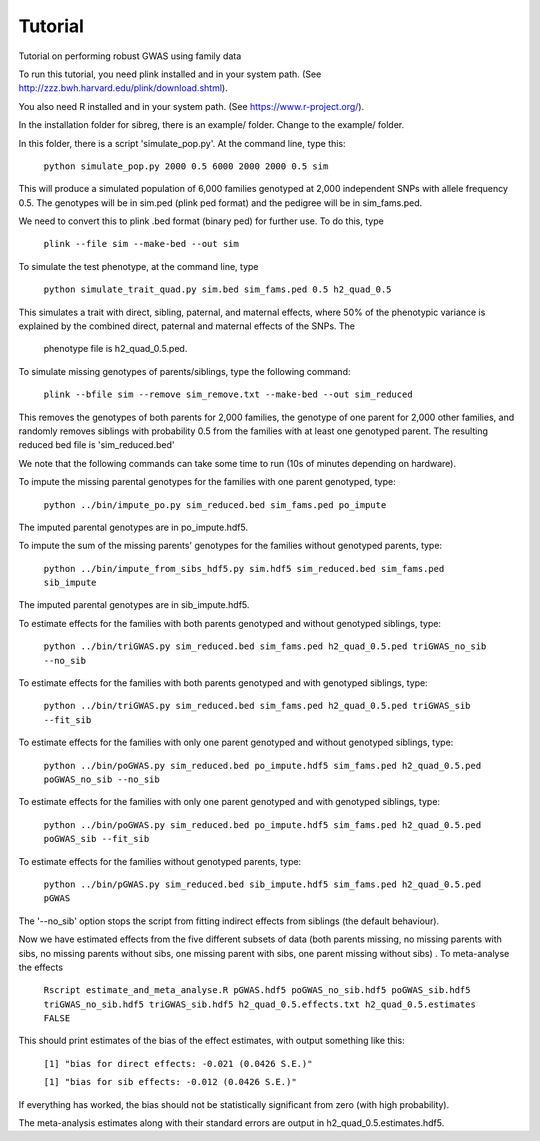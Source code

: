 Tutorial
********
Tutorial on performing robust GWAS using family data

To run this tutorial, you need plink installed and in your system path. (See http://zzz.bwh.harvard.edu/plink/download.shtml).

You also need R installed and in your system path. (See https://www.r-project.org/).

In the installation folder for sibreg, there is an example/ folder. Change to the example/ folder.

In this folder, there is a script 'simulate_pop.py'. At the command line, type this:

    ``python simulate_pop.py 2000 0.5 6000 2000 2000 0.5 sim``

This will produce a simulated population of 6,000 families genotyped at 2,000
independent SNPs with allele frequency 0.5. The genotypes will be in sim.ped (plink ped format)
and the pedigree will be in sim_fams.ped.

We need to convert this to plink .bed format (binary ped) for further use. To do this, type

    ``plink --file sim --make-bed --out sim``

To simulate the test phenotype, at the command line, type

    ``python simulate_trait_quad.py sim.bed sim_fams.ped 0.5 h2_quad_0.5``

This simulates a trait with direct, sibling, paternal, and maternal effects, where 50% of the phenotypic
variance is explained by the combined direct, paternal and maternal effects of the SNPs. The
 phenotype file is h2_quad_0.5.ped.

To simulate missing genotypes of parents/siblings, type the following command:

    ``plink --bfile sim --remove sim_remove.txt --make-bed --out sim_reduced``

This removes the genotypes of both parents for 2,000 families, the genotype of one parent
for 2,000 other families, and randomly removes siblings with probability 0.5 from
the families with at least one genotyped parent. The resulting reduced bed file is 'sim_reduced.bed'

We note that the following commands can take some time to run (10s of minutes depending on hardware).

To impute the missing parental genotypes for the families with one parent genotyped, type:

    ``python ../bin/impute_po.py sim_reduced.bed sim_fams.ped po_impute``

The imputed parental genotypes are in po_impute.hdf5.

To impute the sum of the missing parents' genotypes for the families without genotyped parents, type:

    ``python ../bin/impute_from_sibs_hdf5.py sim.hdf5 sim_reduced.bed sim_fams.ped sib_impute``

The imputed parental genotypes are in sib_impute.hdf5.

To estimate effects for the families with both parents genotyped and without genotyped siblings, type:

    ``python ../bin/triGWAS.py sim_reduced.bed sim_fams.ped h2_quad_0.5.ped triGWAS_no_sib --no_sib``

To estimate effects for the families with both parents genotyped and with genotyped siblings, type:

    ``python ../bin/triGWAS.py sim_reduced.bed sim_fams.ped h2_quad_0.5.ped triGWAS_sib --fit_sib``

To estimate effects for the families with only one parent genotyped and without genotyped siblings, type:

    ``python ../bin/poGWAS.py sim_reduced.bed po_impute.hdf5 sim_fams.ped h2_quad_0.5.ped poGWAS_no_sib --no_sib``

To estimate effects for the families with only one parent genotyped and with genotyped siblings, type:

    ``python ../bin/poGWAS.py sim_reduced.bed po_impute.hdf5 sim_fams.ped h2_quad_0.5.ped poGWAS_sib --fit_sib``


To estimate effects for the families without genotyped parents, type:

    ``python ../bin/pGWAS.py sim_reduced.bed sib_impute.hdf5 sim_fams.ped h2_quad_0.5.ped pGWAS``

The '--no_sib' option stops the script from fitting indirect effects from siblings (the default behaviour).

Now we have estimated effects from the five different subsets of data (both parents missing, no missing parents with sibs, no missing parents without sibs, one missing parent with sibs, one parent missing without sibs) . To meta-analyse the effects

    ``Rscript estimate_and_meta_analyse.R pGWAS.hdf5 poGWAS_no_sib.hdf5 poGWAS_sib.hdf5 triGWAS_no_sib.hdf5 triGWAS_sib.hdf5 h2_quad_0.5.effects.txt h2_quad_0.5.estimates FALSE``

This should print estimates of the bias of the effect estimates, with output something like this:

    ``[1] "bias for direct effects: -0.021 (0.0426 S.E.)"``

    ``[1] "bias for sib effects: -0.012 (0.0426 S.E.)"``

If everything has worked, the bias should not be statistically significant from zero (with high probability).

The meta-analysis estimates along with their standard errors are output in h2_quad_0.5.estimates.hdf5.